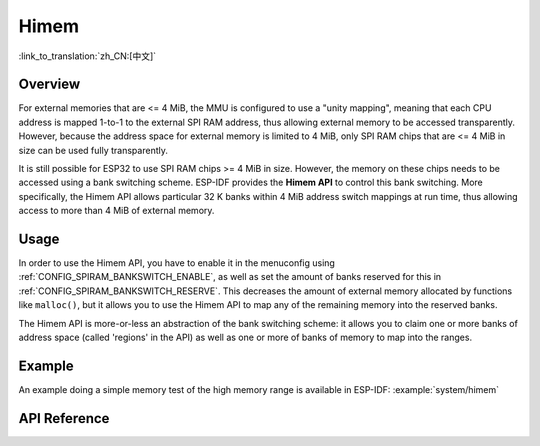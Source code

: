 Himem
=====

:link_to_translation:`zh_CN:[中文]`

Overview
--------

For external memories that are <= 4 MiB, the MMU is configured to use a "unity mapping", meaning that each CPU address is mapped 1-to-1 to the external SPI RAM address, thus allowing external memory to be accessed transparently. However, because the address space for external memory is limited to 4 MiB, only SPI RAM chips that are <= 4 MiB in size can be used fully transparently.

It is still possible for ESP32 to use SPI RAM chips >= 4 MiB in size. However, the memory on these chips needs to be accessed using a bank switching scheme. ESP-IDF provides the **Himem API** to control this bank switching. More specifically, the Himem API allows particular 32 K banks within 4 MiB address switch mappings at run time, thus allowing access to more than 4 MiB of external memory.

Usage
-----

In order to use the Himem API, you have to enable it in the menuconfig using :ref:`CONFIG_SPIRAM_BANKSWITCH_ENABLE`, as well as set the amount of banks reserved for this in :ref:`CONFIG_SPIRAM_BANKSWITCH_RESERVE`. This decreases the amount of external memory allocated by functions like ``malloc()``, but it allows you to use the Himem API to map any of the remaining memory into the reserved banks.

The Himem API is more-or-less an abstraction of the bank switching scheme: it allows you to claim one or more banks of address space (called 'regions' in the API) as well as one or more of banks of memory to map into the ranges.

Example
-------

An example doing a simple memory test of the high memory range is available in ESP-IDF: :example:`system/himem`


API Reference
-------------

.. include-build-file:: inc/himem.inc